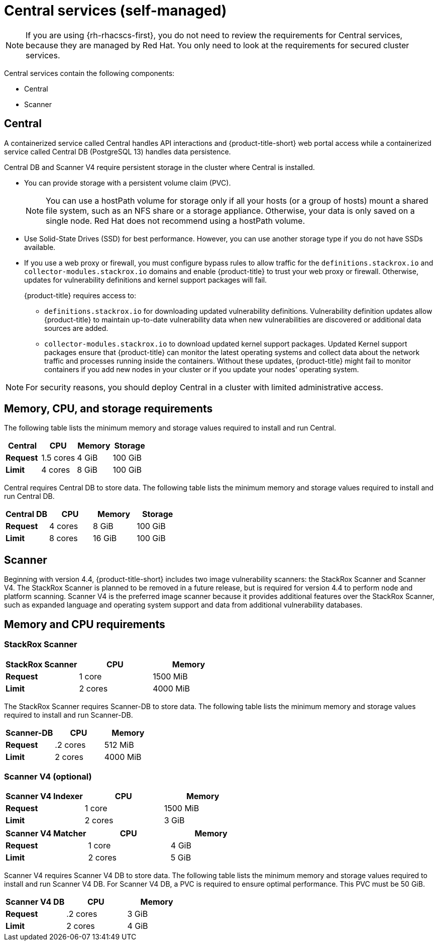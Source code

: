 // Module included in the following assemblies:
//
// * installing/acs-default-requirements.adoc
:_mod-docs-content-type: CONCEPT
[id="default-requirements-central-services_{context}"]
= Central services (self-managed)

[NOTE]
====
If you are using {rh-rhacscs-first}, you do not need to review the requirements for Central services, because they are managed by Red{nbsp}Hat. You only need to look at the requirements for secured cluster services.
====

Central services contain the following components:

* Central
* Scanner

[id="default-requirements-central-services-central_{context}"]
== Central

A containerized service called Central handles API interactions and {product-title-short} web portal access while a containerized service called Central DB (PostgreSQL 13) handles data persistence.

Central DB and Scanner V4 require persistent storage in the cluster where Central is installed.

* You can provide storage with a persistent volume claim (PVC).
+
[NOTE]
====
You can use a hostPath volume for storage only if all your hosts (or a group of hosts) mount a shared file system, such as an NFS share or a storage appliance.
Otherwise, your data is only saved on a single node. Red{nbsp}Hat does not
recommend using a hostPath volume.
====
* Use Solid-State Drives (SSD) for best performance.
However, you can use another storage type if you do not have SSDs available.
* If you use a web proxy or firewall, you must configure bypass rules to allow traffic for the `definitions.stackrox.io` and `collector-modules.stackrox.io` domains and enable {product-title} to trust your web proxy or firewall. Otherwise, updates for vulnerability definitions and kernel support packages will fail.
+
{product-title} requires access to:

** `definitions.stackrox.io` for downloading updated vulnerability definitions. Vulnerability definition updates allow {product-title} to maintain up-to-date vulnerability data when new vulnerabilities are discovered or additional data sources are added.
** `collector-modules.stackrox.io` to download updated kernel support packages. Updated Kernel support packages ensure that {product-title} can monitor the latest operating systems and collect data about the network traffic and processes running inside the containers. Without these updates, {product-title} might fail to monitor containers if you add new nodes in your cluster or if you update your nodes' operating system.

[NOTE]
====
For security reasons, you should deploy Central in a cluster with limited administrative access.
====

[discrete]
== Memory, CPU, and storage requirements

The following table lists the minimum memory and storage values required to install and run Central.

|===
| Central | CPU | Memory | Storage

| *Request*
| 1.5 cores
| 4 GiB
| 100 GiB

| *Limit*
| 4 cores
| 8 GiB
| 100 GiB
|===

Central requires Central DB to store data. The following table lists the minimum memory and storage values required to install and run Central DB.

|===
| Central DB | CPU | Memory | Storage

| *Request*
| 4 cores
| 8 GiB
| 100 GiB

| *Limit*
| 8 cores
| 16 GiB
| 100 GiB
|===


[id="default-requirements-central-services-scanner_{context}"]
== Scanner

Beginning with version 4.4, {product-title-short} includes two image vulnerability scanners: the StackRox Scanner and Scanner V4. The StackRox Scanner is planned to be removed in a future release, but is required for version 4.4 to perform node and platform scanning. Scanner V4 is the preferred image scanner because it provides additional features over the StackRox Scanner, such as expanded language and operating system support and data from additional vulnerability databases.

[discrete]
== Memory and CPU requirements

[discrete]
=== StackRox Scanner

|===
| StackRox Scanner | CPU | Memory

| *Request*
| 1 core
| 1500 MiB

| *Limit*
| 2 cores
| 4000 MiB
|===

The StackRox Scanner requires Scanner-DB to store data. The following table lists the minimum memory and storage values required to install and run Scanner-DB.

|===
| Scanner-DB | CPU | Memory

| *Request*
| .2 cores
| 512 MiB

| *Limit*
| 2 cores
| 4000 MiB
|===

[discrete]
=== Scanner V4 (optional)

|===
| Scanner V4 Indexer | CPU | Memory

| *Request*
| 1 core
| 1500 MiB

| *Limit*
| 2 cores
| 3 GiB

|===

|===
| *Scanner V4 Matcher* | CPU | Memory

| *Request*
| 1 core
| 4 GiB

| *Limit*
| 2 cores
| 5 GiB
|===

Scanner V4 requires Scanner V4 DB to store data. The following table lists the minimum memory and storage values required to install and run Scanner V4 DB. For Scanner V4 DB, a PVC is required to ensure optimal performance. This PVC must be 50 GiB.

|===
| Scanner V4 DB | CPU | Memory

| *Request*
| .2 cores
| 3 GiB

| *Limit*
| 2 cores
| 4 GiB
|===